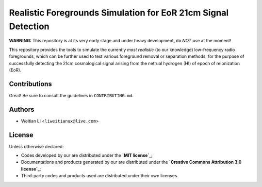 Realistic Foregrounds Simulation for EoR 21cm Signal Detection
==============================================================

**WARNING:**
This repository is at its very early stage and under heavy development,
do *NOT* use at the moment!

This repository provides the tools to simulate the currently *most realistic*
(to our knowledge) low-frequency radio foregrounds, which can be further
used to test various foreground removal or separation methods, for the
purpose of successfully detecting the 21cm cosmological signal arising
from the netrual hydrogen (HI) of epoch of reionization (EoR).


Contributions
-------------
Great!  Be sure to consult the guidelines in ``CONTRIBUTING.md``.


Authors
-------

- Weitian LI <``liweitianux@live.com``>


License
-------
Unless otherwise declared:

- Codes developed by our are distributed under the **`MIT license`_**;
- Documentations and products generated by our are distributed under the **`Creative Commons Attribution 3.0 license`_**;
- Third-party codes and products used are distributed under their own licenses.

.. _`MIT license`: https://opensource.org/licenses/mit-license.php
.. _`Creative Commons Attribution 3.0 license`: https://creativecommons.org/licenses/by/3.0/us/deed.en_US;
